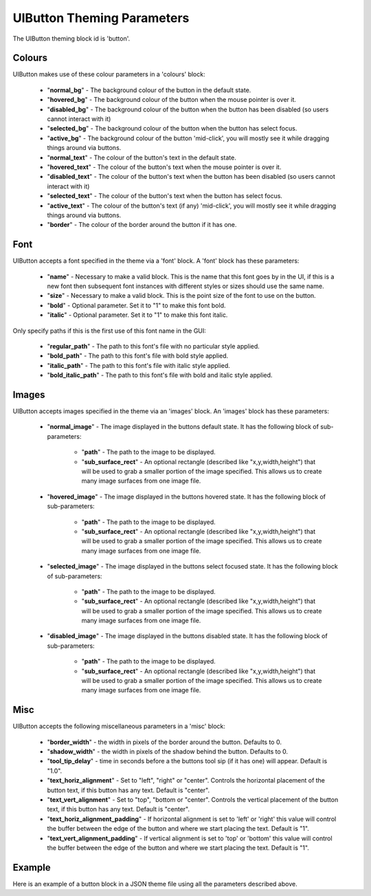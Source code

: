 .. _theme-button:

UIButton Theming Parameters
===========================

The UIButton theming block id is 'button'.

Colours
-------

UIButton makes use of these colour parameters in a 'colours' block:

 - "**normal_bg**" - The background colour of the button in the default state.
 - "**hovered_bg**" - The background colour of the button when the mouse pointer is over it.
 - "**disabled_bg**" - The background colour of the button when the button has been disabled (so users cannot interact with it)
 - "**selected_bg**" - The background colour of the button when the button has select focus.
 - "**active_bg**" - The background colour of the button 'mid-click', you will mostly see it while dragging things around via buttons.
 - "**normal_text**" - The colour of the button's text in the default state.
 - "**hovered_text**" - The colour of the button's text when the mouse pointer is over it.
 - "**disabled_text**" - The colour of the button's text when the button has been disabled (so users cannot interact with it)
 - "**selected_text**" - The colour of the button's text when the button has select focus.
 - "**active_text**" - The colour of the button's text (if any) 'mid-click', you will mostly see it while dragging things around via buttons.
 - "**border**" - The colour of the border around the button if it has one.
Font
-----

UIButton accepts a font specified in the theme via a 'font' block. A 'font' block has these parameters:

 - "**name**" - Necessary to make a valid block. This is the name that this font goes by in the UI, if this is a new font then subsequent font instances with different styles or sizes should use the same name.
 - "**size**" - Necessary to make a valid block. This is the point size of the font to use on the button.
 - "**bold**" - Optional parameter. Set it to "1" to make this font bold.
 - "**italic**" - Optional parameter. Set it to "1" to make this font italic.

Only specify paths if this is the first use of this font name in the GUI:

 - "**regular_path**" - The path to this font's file with no particular style applied.
 - "**bold_path**" - The path to this font's file with bold style applied.
 - "**italic_path**" - The path to this font's file with italic style applied.
 - "**bold_italic_path**" - The path to this font's file with bold and italic style applied.

Images
-------

UIButton accepts images specified in the theme via an 'images' block. An 'images' block has these parameters:

 - "**normal_image**" - The image displayed in the buttons default state. It has the following block of sub-parameters:

    - "**path**" - The path to the image to be displayed.
    - "**sub_surface_rect**" - An optional rectangle (described like "x,y,width,height") that will be used to grab a smaller portion of the image specified. This allows us to create many image surfaces from one image file.

 - "**hovered_image**" - The image displayed in the buttons hovered state. It has the following block of sub-parameters:

    - "**path**" - The path to the image to be displayed.
    - "**sub_surface_rect**" - An optional rectangle (described like "x,y,width,height") that will be used to grab a smaller portion of the image specified. This allows us to create many image surfaces from one image file.

 - "**selected_image**" - The image displayed in the buttons select focused state. It has the following block of sub-parameters:

    - "**path**" - The path to the image to be displayed.
    - "**sub_surface_rect**" - An optional rectangle (described like "x,y,width,height") that will be used to grab a smaller portion of the image specified. This allows us to create many image surfaces from one image file.

 - "**disabled_image**" - The image displayed in the buttons disabled state. It has the following block of sub-parameters:

    - "**path**" - The path to the image to be displayed.
    - "**sub_surface_rect**" - An optional rectangle (described like "x,y,width,height") that will be used to grab a smaller portion of the image specified. This allows us to create many image surfaces from one image file.


Misc
----

UIButton accepts the following miscellaneous parameters in a 'misc' block:

 - "**border_width**" - the width in pixels of the border around the button. Defaults to 0.
 - "**shadow_width**" - the width in pixels of the shadow behind the button. Defaults to 0.
 - "**tool_tip_delay**" - time in seconds before a the buttons tool sip (if it has one) will appear. Default is "1.0".
 - "**text_horiz_alignment**" - Set to "left", "right" or "center". Controls the horizontal placement of the button text, if this button has any text. Default is "center".
 - "**text_vert_alignment**" - Set to "top", "bottom or "center". Controls the vertical placement of the button text, if this button has any text. Default is "center".
 - "**text_horiz_alignment_padding**" - If horizontal alignment is set to 'left' or 'right' this value will control the buffer between the edge of the button and where we start placing the text. Default is "1".
 - "**text_vert_alignment_padding**" - If vertical alignment is set to 'top' or 'bottom' this value will control the buffer between the edge of the button and where we start placing the text. Default is "1".

Example
-------

Here is an example of a button block in a JSON theme file using all the parameters described above.

.. code-block:: json
   :caption: button.json
   :linenos:

    {
        "button":
        {
            "colours":
            {
                "normal_bg": "#25292e",
                "hovered_bg": "#35393e",
                "disabled_bg": "#25292e",
                "selected_bg": "#25292e",
                "active_bg": "#193784",
                "normal_text": "#c5cbd8",
                "hovered_text": "#FFFFFF",
                "selected_text": "#FFFFFF",
                "disabled_text": "#6d736f",
                "active_text": "#6d736f",
                "border": "#AAAAAA"
            },
            "font":
            {
                "name": "montserrat",
                "size": "12",
                "bold": "0",
                "italic": "1",
                "regular_path": "data/fonts/Montserrat-Regular.ttf",
                "bold_path": "data/fonts/Montserrat-Bold.ttf",
                "italic_path": "data/fonts/Montserrat-Italic.ttf",
                "bold_italic_path": "data/fonts/Montserrat-BoldItalic.ttf"
            },
            "images":
            {
                "normal_image": {
                    "path": "data/images/buttons.png",
                    "sub_surface_rect": "0,0,32,32"
                },
                "hovered_image": {
                    "path": "data/images/buttons.png",
                    "sub_surface_rect": "32,0,32,32"
                },
                "selected_image": {
                    "path": "data/images/buttons.png",
                    "sub_surface_rect": "64,0,32,32"
                },
                "disabled_image": {
                    "path": "data/images/buttons.png",
                    "sub_surface_rect": "96,0,32,32"
                }

            },
            "misc":
            {
                "border_width": "1",
                "shadow_width": "1",
                "tool_tip_delay": "1.0",
                "text_horiz_alignment": "left",
                "text_vert_alignment": "top",
                "text_horiz_alignment_padding": "10",
                "text_vert_alignment_padding": "5"
            }
        }
    }
